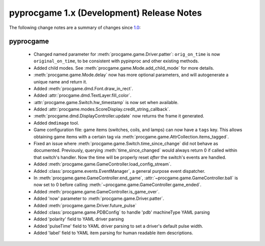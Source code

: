 pyprocgame 1.x (Development) Release Notes
==========================================

The following change notes are a summary of changes since `1.0 <https://github.com/preble/pyprocgame/tree/1.0>`_:

pyprocgame
----------

	- Changed named parameter for :meth:`procgame.game.Driver.patter`: ``orig_on_time`` is now ``original_on_time``, to be consistent with pypinproc and other existing methods.
	- Added child modes.  See :meth:`procgame.game.Mode.add_child_mode` for more details.
	- :meth:`procgame.game.Mode.delay` now has more optional parameters, and will autogenerate a unique name and return it.
	- Added :meth:`procgame.dmd.Font.draw_in_rect`.
	- Added :attr:`procgame.dmd.TextLayer.fill_color`.
	- :attr:`procgame.game.Switch.hw_timestamp` is now set when available.
	- Added :attr:`procgame.modes.ScoreDisplay.credit_string_callback`.
	- :meth:`procgame.dmd.DisplayController.update` now returns the frame it generated.
	- Added ``dmdimage`` tool.
	- Game configuration file: game items (switches, coils, and lamps) can now have a ``tags`` key. This allows obtaining game items with a certain tag via :meth:`procgame.game.AttrCollection.items_tagged`.
	- Fixed an issue where :meth:`procgame.game.Switch.time_since_change` did not behave as documented. Previously, querying :meth:`time_since_changed` would always return 0 if called within that switch's handler. Now the time will be properly reset *after* the switch's events are handled.
	- Added :meth:`procgame.game.GameController.load_config_stream`.
	- Added :class:`procgame.events.EventManager`, a general purpose event dispatcher.
	- In :meth:`procgame.game.GameController.end_game`, :attr:`~procgame.game.GameController.ball` is now set to 0 before calling :meth:`~procgame.game.GameController.game_ended`.
	- Added :meth:`procgame.game.GameController.is_game_over`.
	- Added 'now' parameter to :meth:`procgame.game.Driver.patter`.  
	- Added :meth:`procgame.game.Driver.future_pulse`
	- Added :class:`procgame.game.PDBConfig` to handle 'pdb' machineType YAML parsing
	- Added 'polarity' field to YAML driver parsing
	- Added 'pulseTime' field to YAML driver parsing to set a driver's default pulse width.
	- Added 'label' field to YAML item parsing for human readable item descriptions.
